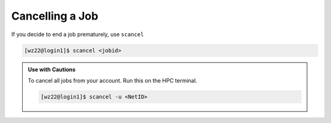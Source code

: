 Cancelling a Job
================

If you decide to end a job prematurely, use ``scancel``

.. code-block:: console

    [wz22@login1]$ scancel <jobid>

.. admonition:: Use with Cautions
    
    To cancel all jobs from your account. Run this on the HPC terminal.

    .. code-block:: console

        [wz22@login1]$ scancel -u <NetID>
